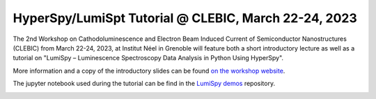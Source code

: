 
.. post:: 2023-01-01
   :tags: training

HyperSpy/LumiSpt Tutorial @ CLEBIC, March 22-24, 2023
=====================================================

The 2nd Workshop on Cathodoluminescence and Electron Beam Induced Current of Semiconductor 
Nanostructures (CLEBIC) from March 22-24, 2023, at Institut Néel in Grenoble will feature
both a short introductory lecture as well as a tutorial on "LumiSpy – Luminescence
Spectroscopy Data Analysis in Python Using HyperSpy".

More information and a copy of the introductory slides can be found `on the workshop
website <https://clebic2023.sciencesconf.org/resource/page/id/11>`_.

The jupyter notebook used during the tutorial can be find in the `LumiSpy demos
<https://github.com/LumiSpy/lumispy-demos/blob/main/Workshops/230324_CLEBIC_HyperSpy-LumiSpy.ipynb>`_ repository.

.. image:: https://clebic2023.sciencesconf.org/data/header/LOGO_CLEBIC_909.png
    :alt: Diamond logo
    :width: 600
    :target: https://clebic2023.sciencesconf.org/resource/page/id/11

